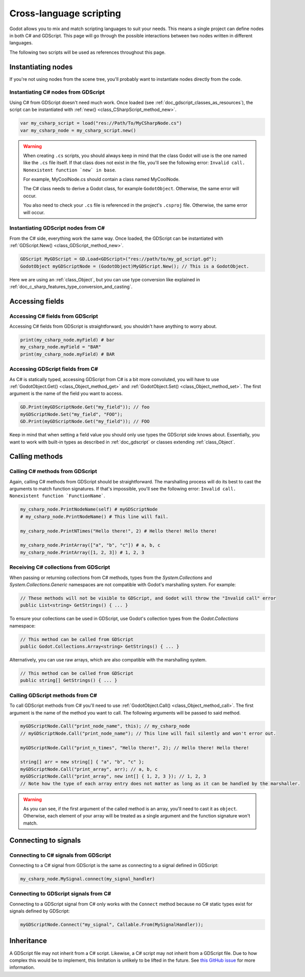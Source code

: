 .. _doc_cross_language_scripting:

Cross-language scripting
========================

Godot allows you to mix and match scripting languages to suit your needs.
This means a single project can define nodes in both C# and GDScript.
This page will go through the possible interactions between two nodes written
in different languages.

The following two scripts will be used as references throughout this page.

.. tabs::

 .. code-tab:: gdscript GDScript

    extends Node

    var my_field: String = "foo"

    signal my_signal

    func print_node_name(node: Node) -> void:
        print(node.get_name())

    func print_array(arr: Array) -> void:
        for element in arr:
            print(element)

    func print_n_times(msg: String, n: int) -> void:
        for i in range(n):
            print(msg)

    func my_signal_handler():
        print("The signal handler was called!")

 .. code-tab:: csharp

    using Godot;

    public partial class MyCSharpNode : Node
    {
        public string myField = "bar";

        [Signal] public delegate void MySignalEventHandler();

        public void PrintNodeName(Node node)
        {
            GD.Print(node.Name);
        }

        public void PrintArray(string[] arr)
        {
            foreach (string element in arr)
            {
                GD.Print(element);
            }
        }

        public void PrintNTimes(string msg, int n)
        {
            for (int i = 0; i < n; ++i)
            {
                GD.Print(msg);
            }
        }

        public void MySignalHandler()
        {
            GD.Print("The signal handler was called!");
        }
    }

Instantiating nodes
-------------------

If you're not using nodes from the scene tree, you'll probably want to
instantiate nodes directly from the code.

Instantiating C# nodes from GDScript
~~~~~~~~~~~~~~~~~~~~~~~~~~~~~~~~~~~~

Using C# from GDScript doesn't need much work. Once loaded
(see :ref:`doc_gdscript_classes_as_resources`), the script can be instantiated
with :ref:`new() <class_CSharpScript_method_new>`.

.. code-block:: gdscript

    var my_csharp_script = load("res://Path/To/MyCSharpNode.cs")
    var my_csharp_node = my_csharp_script.new()

.. warning::

    When creating ``.cs`` scripts, you should always keep in mind that the class
    Godot will use is the one named like the ``.cs`` file itself. If that class
    does not exist in the file, you'll see the following error:
    ``Invalid call. Nonexistent function `new` in base``.

    For example, MyCoolNode.cs should contain a class named MyCoolNode.

    The C# class needs to derive a Godot class, for example ``GodotObject``.
    Otherwise, the same error will occur.

    You also need to check your ``.cs`` file is referenced in the project's
    ``.csproj`` file. Otherwise, the same error will occur.

Instantiating GDScript nodes from C#
~~~~~~~~~~~~~~~~~~~~~~~~~~~~~~~~~~~~

From the C# side, everything work the same way. Once loaded, the GDScript can
be instantiated with :ref:`GDScript.New() <class_GDScript_method_new>`.

.. code-block:: csharp

    GDScript MyGDScript = GD.Load<GDScript>("res://path/to/my_gd_script.gd");
    GodotObject myGDScriptNode = (GodotObject)MyGDScript.New(); // This is a GodotObject.

Here we are using an :ref:`class_Object`, but you can use type conversion like
explained in :ref:`doc_c_sharp_features_type_conversion_and_casting`.

Accessing fields
----------------

Accessing C# fields from GDScript
~~~~~~~~~~~~~~~~~~~~~~~~~~~~~~~~~

Accessing C# fields from GDScript is straightforward, you shouldn't have
anything to worry about.

.. code-block:: gdscript

    print(my_csharp_node.myField) # bar
    my_csharp_node.myField = "BAR"
    print(my_csharp_node.myField) # BAR

Accessing GDScript fields from C#
~~~~~~~~~~~~~~~~~~~~~~~~~~~~~~~~~

As C# is statically typed, accessing GDScript from C# is a bit more
convoluted, you will have to use :ref:`GodotObject.Get() <class_Object_method_get>`
and :ref:`GodotObject.Set() <class_Object_method_set>`. The first argument is the name of the field you want to access.

.. code-block:: csharp

    GD.Print(myGDScriptNode.Get("my_field")); // foo
    myGDScriptNode.Set("my_field", "FOO");
    GD.Print(myGDScriptNode.Get("my_field")); // FOO

Keep in mind that when setting a field value you should only use types the
GDScript side knows about.
Essentially, you want to work with built-in types as described in :ref:`doc_gdscript` or classes extending :ref:`class_Object`.

Calling methods
---------------

Calling C# methods from GDScript
~~~~~~~~~~~~~~~~~~~~~~~~~~~~~~~~

Again, calling C# methods from GDScript should be straightforward. The
marshalling process will do its best to cast the arguments to match
function signatures.
If that's impossible, you'll see the following error: ``Invalid call. Nonexistent function `FunctionName```.

.. code-block:: gdscript

    my_csharp_node.PrintNodeName(self) # myGDScriptNode
    # my_csharp_node.PrintNodeName() # This line will fail.

    my_csharp_node.PrintNTimes("Hello there!", 2) # Hello there! Hello there!

    my_csharp_node.PrintArray(["a", "b", "c"]) # a, b, c
    my_csharp_node.PrintArray([1, 2, 3]) # 1, 2, 3

Receiving C# collections from GDScript
~~~~~~~~~~~~~~~~~~~~~~~~~~~~~~~~~~~~~~
When passing or returning collections from C# methods, types from the `System.Collections` and `System.Collections.Generic` namespaces are not compatible with Godot's marshalling system. For example:

.. code-block:: csharp

    // These methods will not be visible to GDScript, and Godot will throw the "Invalid call" error
    public List<string> GetStrings() { ... }

To ensure your collections can be used in GDScript, use Godot's collection types from the `Godot.Collections` namespace:

.. code-block:: csharp

    // This method can be called from GDScript
    public Godot.Collections.Array<string> GetStrings() { ... }

Alternatively, you can use raw arrays, which are also compatible with the marshalling system.

.. code-block:: csharp

    // This method can be called from GDScript
    public string[] GetStrings() { ... }


Calling GDScript methods from C#
~~~~~~~~~~~~~~~~~~~~~~~~~~~~~~~~

To call GDScript methods from C# you'll need to use
:ref:`GodotObject.Call() <class_Object_method_call>`. The first argument is the
name of the method you want to call. The following arguments will be passed
to said method.

.. code-block:: csharp

    myGDScriptNode.Call("print_node_name", this); // my_csharp_node
    // myGDScriptNode.Call("print_node_name"); // This line will fail silently and won't error out.

    myGDScriptNode.Call("print_n_times", "Hello there!", 2); // Hello there! Hello there!

    string[] arr = new string[] { "a", "b", "c" };
    myGDScriptNode.Call("print_array", arr); // a, b, c
    myGDScriptNode.Call("print_array", new int[] { 1, 2, 3 }); // 1, 2, 3
    // Note how the type of each array entry does not matter as long as it can be handled by the marshaller.

.. warning::

    As you can see, if the first argument of the called method is an array,
    you'll need to cast it as ``object``.
    Otherwise, each element of your array will be treated as a single argument
    and the function signature won't match.

.. _connecting_to_signals_cross_language:

Connecting to signals
---------------------

Connecting to C# signals from GDScript
~~~~~~~~~~~~~~~~~~~~~~~~~~~~~~~~~~~~~~

Connecting to a C# signal from GDScript is the same as connecting to a signal
defined in GDScript:

.. code-block:: gdscript

    my_csharp_node.MySignal.connect(my_signal_handler)

Connecting to GDScript signals from C#
~~~~~~~~~~~~~~~~~~~~~~~~~~~~~~~~~~~~~~

Connecting to a GDScript signal from C# only works with the ``Connect`` method
because no C# static types exist for signals defined by GDScript:

.. code-block:: csharp

    myGDScriptNode.Connect("my_signal", Callable.From(MySignalHandler));

Inheritance
-----------

A GDScript file may not inherit from a C# script. Likewise, a C# script may not
inherit from a GDScript file. Due to how complex this would be to implement,
this limitation is unlikely to be lifted in the future. See
`this GitHub issue <https://github.com/godotengine/godot/issues/38352>`__
for more information.
